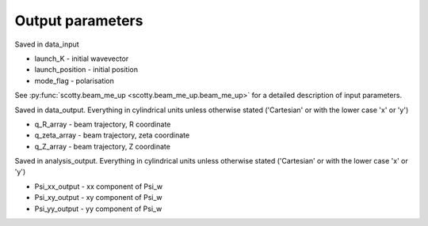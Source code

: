 .. _output:

Output parameters
==========================
Saved in data_input

* launch_K - initial wavevector
* launch_position - initial position
* mode_flag - polarisation

See :py:func:`scotty.beam_me_up <scotty.beam_me_up.beam_me_up>` for a
detailed description of input parameters.

Saved in data_output. Everything in cylindrical units unless otherwise stated ('Cartesian' or with the lower case 'x' or 'y')

* q_R_array - beam trajectory, R coordinate
* q_zeta_array - beam trajectory, zeta coordinate
* q_Z_array - beam trajectory, Z coordinate

Saved in analysis_output. Everything in cylindrical units unless otherwise stated ('Cartesian' or with the lower case 'x' or 'y')

* Psi_xx_output - xx component of Psi_w
* Psi_xy_output - xy component of Psi_w
* Psi_yy_output - yy component of Psi_w
